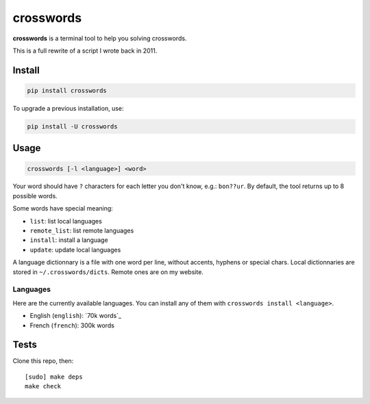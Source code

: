 ==========
crosswords
==========

.. image:: https://img.shields.io/travis/bfontaine/crosswords.png
   :target: https://travis-ci.org/bfontaine/crosswords
   :alt: Build status

.. image:: https://img.shields.io/coveralls/bfontaine/crosswords/master.png
   :target: https://coveralls.io/r/bfontaine/crosswords?branch=master
   :alt: Coverage status

.. image:: https://img.shields.io/pypi/v/crosswords.png
   :target: https://pypi.python.org/pypi/crosswords
   :alt: Pypi package

.. image:: https://img.shields.io/pypi/dm/crosswords.png
   :target: https://pypi.python.org/pypi/crosswords

**crosswords** is a terminal tool to help you solving crosswords.

This is a full rewrite of a script I wrote back in 2011.

Install
-------

.. code-block::

    pip install crosswords

To upgrade a previous installation, use:

.. code-block::

    pip install -U crosswords

Usage
-----

.. code-block::

    crosswords [-l <language>] <word>

Your word should have ``?`` characters for each letter you don't know, e.g.:
``bon??ur``. By default, the tool returns up to 8 possible words.

Some words have special meaning:

- ``list``: list local languages
- ``remote_list``: list remote languages
- ``install``: install a language
- ``update``: update local languages

A language dictionnary is a file with one word per line, without accents,
hyphens or special chars. Local dictionnaries are stored in
``~/.crosswords/dicts``. Remote ones are on my website.

Languages
~~~~~~~~~

Here are the currently available languages. You can install any of them with
``crosswords install <language>``.

- English (``english``):  `70k words`_
- French (``french``): 300k words

.. _69k words : http://www-personal.umich.edu/~jlawler/wordlist.html

Tests
-----

Clone this repo, then: ::

    [sudo] make deps
    make check

